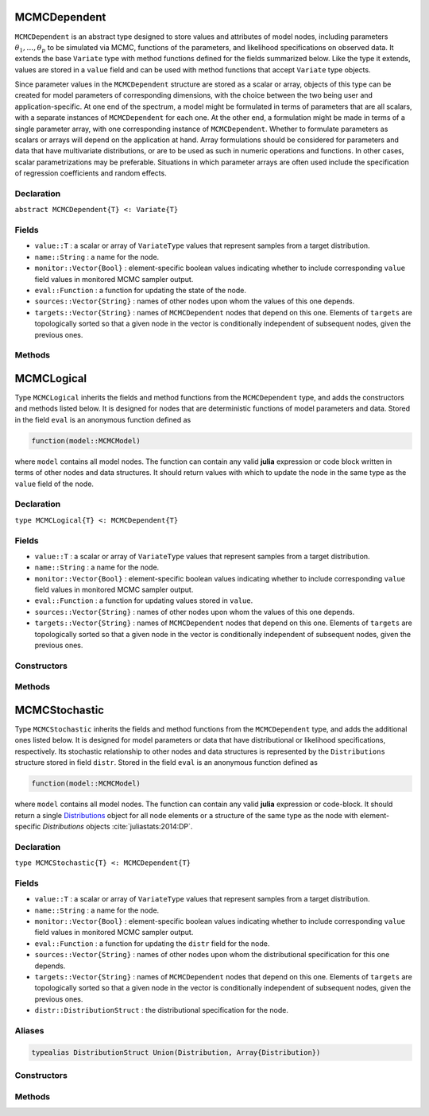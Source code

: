 .. index:: MCMCDependent

.. _section-MCMCDependent:

MCMCDependent
-------------

``MCMCDependent`` is an abstract type designed to store values and attributes of model nodes, including parameters :math:`\theta_1, \ldots, \theta_p` to be simulated via MCMC, functions of the parameters, and likelihood specifications on observed data.  It extends the base ``Variate`` type with method functions defined for the fields summarized below.  Like the type it extends, values are stored in a ``value`` field and can be used with method functions that accept ``Variate`` type objects.

Since parameter values in the ``MCMCDependent`` structure are stored as a scalar or array, objects of this type can be created for model parameters of corresponding dimensions, with the choice between the two being user and application-specific.  At one end of the spectrum, a model might be formulated in terms of parameters that are all scalars, with a separate instances of  ``MCMCDependent`` for each one.  At the other end, a formulation might be made in terms of a single parameter array, with one corresponding instance of ``MCMCDependent``.  Whether to formulate parameters as scalars or arrays will depend on the application at hand.  Array formulations should be considered for parameters and data that have multivariate distributions, or are to be used as such in numeric operations and functions.  In other cases, scalar parametrizations may be preferable.  Situations in which parameter arrays are often used include the specification of regression coefficients and random effects.

Declaration
^^^^^^^^^^^

``abstract MCMCDependent{T} <: Variate{T}``

Fields
^^^^^^

* ``value::T`` : a scalar or array of ``VariateType`` values that represent samples from a target distribution.
* ``name::String`` : a name for the node.
* ``monitor::Vector{Bool}`` : element-specific boolean values indicating whether to include corresponding ``value`` field values in monitored MCMC sampler output.
* ``eval::Function`` : a function for updating the state of the node.
* ``sources::Vector{String}`` : names of other nodes upon whom the values of this one depends.
* ``targets::Vector{String}`` : names of ``MCMCDependent`` nodes that depend on this one.  Elements of ``targets`` are topologically sorted so that a given node in the vector is conditionally independent of subsequent nodes, given the previous ones.

Methods
^^^^^^^

.. function:: invlink(d::MCMCDependent, x)

	Apply a node-specific inverse-link transformation.  In this method, the link transformation is defined to be the identity function.  This method may be redefined for subtypes of ``MCMCDependent`` to implement different link transformations. 
	
	**Arguments**
	
		* ``d`` : a node on which a ``link()`` transformation method is defined.
		* ``x`` : an object to which to apply the inverse-link transformation.
	
	**Value**
	
		Returns the inverse-link-transformed version of ``x``.

.. function:: link(d::MCMCDependent, x)

	Apply a node-specific link transformation.  In this method, the link transformation is defined to be the identity function.  This method function may be redefined for subtypes of ``MCMCDependent`` to implement different link transformations. 
	
	**Arguments**
	
		* ``d`` : a node on which a ``link()`` transformation method is defined.
		* ``x`` : an object to which to apply the link transformation.
	
	**Value**
	
		Returns the link-transformed version of ``x``.

.. function:: logpdf(d::MCMCDependent, transform::Bool=false)

	Evaluate the log-density function for a node.  In this method, no density function is assumed for the node, and a constant value of 0 is returned.  This method function may be redefined for subtypes of ``MCMCDependent`` that have distributional specifications.
	
	**Arguments**
	
		* ``d`` : a node containing values at which to compute the log-density.
		* ``transform`` : whether to evaluate the log-density on the link-transformed scale.
		
	**Value**
	
		The resulting numeric value of the log-density.

.. function:: setmonitor!(d::MCMCDependent, monitor::Union(Bool,Vector{Bool}))

	Specify node elements to be included in monitored MCMC sampler output.
	
	**Arguments**
	
		* ``d`` : a node whose elements contain sampled MCMC values.
		* ``momitor`` : a scalar indicating whether all elements are monitored, or a vector of element-wise indicators.
		
	**Value**
	
		Returns ``d`` with its ``monitor`` field updated to reflect the specified monitoring.

.. function:: show(d::MCMCDependent)

	Write a text representation of nodal values and attributes to the current output stream.  

.. function:: showall(d::MCMCDependent)

	Write a verbose text representation of nodal values and attributes to the current output stream.  


.. index:: MCMCLogical

.. _section-MCMCLogical:

MCMCLogical
-----------

Type ``MCMCLogical`` inherits the fields and method functions from the ``MCMCDependent`` type, and adds the constructors and methods listed below.  It is designed for nodes that are deterministic functions of model parameters and data.  Stored in the field ``eval`` is an anonymous function defined as

.. code-block:: julia

	function(model::MCMCModel)

where ``model`` contains all model nodes.  The function can contain any valid **julia** expression or code block written in terms of other nodes and data structures.  It should return values with which to update the node in the same type as the ``value`` field of the node.

Declaration
^^^^^^^^^^^

``type MCMCLogical{T} <: MCMCDependent{T}``

Fields
^^^^^^

* ``value::T`` : a scalar or array of ``VariateType`` values that represent samples from a target distribution.
* ``name::String`` : a name for the node.
* ``monitor::Vector{Bool}`` : element-specific boolean values indicating whether to include corresponding ``value`` field values in monitored MCMC sampler output.
* ``eval::Function`` : a function for updating values stored in ``value``.
* ``sources::Vector{String}`` : names of other nodes upon whom the values of this one depends.
* ``targets::Vector{String}`` : names of ``MCMCDependent`` nodes that depend on this one.  Elements of ``targets`` are topologically sorted so that a given node in the vector is conditionally independent of subsequent nodes, given the previous ones.

Constructors
^^^^^^^^^^^^

.. function:: MCMCLogical(expr::Expr, monitor::Union(Bool,Vector{Bool})=true)
              MCMCLogical(d::Integer, expr::Expr, monitor::Union(Bool,Vector{Bool})=true)

	Construct an ``MCMCLogical`` object that defines a logical model node.
	
	**Arguments**
	
		* ``d`` : number of dimensions for array nodes.
		* ``expr`` : a quoted expression or code-block defining the body of the function stored in the ``eval`` field.
		* ``monitor`` : a scalar indicating whether all elements are monitored, or a vector of element-wise indicators.
		
	**Value**
	
		Returns an ``MCMCLogical{Array{VariateType,d}}`` if the dimension argument ``d`` is specified, and an ``MCMCLogical{VariateType}`` if not.

Methods
^^^^^^^

.. function:: setinits!(l::MCMCLogical, m::MCMCModel, ::Any=nothing)

	Set initial values for a logical node.
	
	**Arguments**
	
		* ``l`` : a logical node to which to assign initial values.
		* ``m`` : a model that contains the node.
		
	**Value**
	
		Returns the result of a call to ``update!(l, m)``.

.. function:: update!(l::MCMCLogical, m::MCMCModel)

	Update the values of a logical node according to its relationship with others in a model.
	
	**Arguments**
	
		* ``l`` : a logical node to update.
		* ``m`` : a model that contains the node.
		
	**Value**
	
		Returns the node with its values updated.


.. index:: MCMCStochastic

.. _section-MCMCStochastic:

MCMCStochastic
--------------

Type ``MCMCStochastic`` inherits the fields and method functions from the ``MCMCDependent`` type, and adds the additional ones listed below.  It is designed for model parameters or data that have distributional or likelihood specifications, respectively.  Its stochastic relationship to other nodes and data structures is represented by the ``Distributions`` structure stored in field ``distr``.  Stored in the field ``eval`` is an anonymous function defined as

.. code-block:: julia

	function(model::MCMCModel)

where ``model`` contains all model nodes.  The function can contain any valid **julia** expression or code-block.  It should return a single `Distributions <http://distributionsjl.readthedocs.org/en/latest/index.html>`_ object for all node elements or a structure of the same type as the node with element-specific `Distributions` objects :cite:`juliastats:2014:DP`.

Declaration
^^^^^^^^^^^

``type MCMCStochastic{T} <: MCMCDependent{T}``

Fields
^^^^^^

* ``value::T`` : a scalar or array of ``VariateType`` values that represent samples from a target distribution.
* ``name::String`` : a name for the node.
* ``monitor::Vector{Bool}`` : element-specific boolean values indicating whether to include corresponding ``value`` field values in monitored MCMC sampler output.
* ``eval::Function`` : a function for updating the ``distr`` field for the node.
* ``sources::Vector{String}`` : names of other nodes upon whom the distributional specification for this one depends.
* ``targets::Vector{String}`` : names of ``MCMCDependent`` nodes that depend on this one.  Elements of ``targets`` are topologically sorted so that a given node in the vector is conditionally independent of subsequent nodes, given the previous ones.
* ``distr::DistributionStruct`` : the distributional specification for the node.

Aliases
^^^^^^^

.. code-block:: julia

	typealias DistributionStruct Union(Distribution, Array{Distribution})

Constructors
^^^^^^^^^^^^

.. function:: MCMCStochastic(expr::Expr, monitor::Union(Bool,Vector{Bool})=true)
              MCMCStochastic(d::Integer, expr::Expr, monitor::Union(Bool,Vector{Bool})=true)

	Construct an ``MCMCStochastic`` object that defines a stochastic model node.
	
	**Arguments**
	
		* ``d`` : number of dimensions for array nodes.
		* ``expr`` : a quoted expression or code-block defining the body of the function stored in the ``eval`` field.
		* ``monitor`` : a scalar indicating whether all elements are monitored, or a vector of element-wise indicators.
		
	**Value**
	
		Returns an ``MCMCStochastic{Array{VariateType,d}}`` if the dimension argument ``d`` is specified, and an ``MCMCStochastic{VariateType}`` if not.

Methods
^^^^^^^

.. function:: insupport(s::MCMCStochastic)

	Check whether stochastic node values are within the support of its distribution.
	
	**Arguments**
	
		* ``s`` : a stochastic node on which to perform the check.
		
	**Value**
	
		Returns ``true`` if all values are within the support, and ``false`` otherwise.

.. function:: invlink(s::MCMCStochastic, x)

	Apply an inverse-link transformation to map transformed values back to the original distributional scale of a stochastic node.
	
	**Arguments**
	
		* ``s`` : a stochastic node on which a ``link()`` transformation method is defined.
		* ``x`` : an object to which to apply the inverse-link transformation.
	
	**Value**
	
		Returns the inverse-link-transformed version of ``x``.

.. function:: link(s::MCMCStochastic, x)

	Apply a link transformation to map values in a constrained distributional support to an unconstrained space.  Supports for continuous, univariate distributions are transformed as follows:
	
		* Lower and upper bounded: scaled and shifted to the unit interval and logit-transformed.
		* Lower bounded: shifted to zero and log-transformed.
		* Upper bounded: scaled by -1, shifted to zero, and log-transformed.
	
	**Arguments**
	
		* ``s`` : a stochastic node on which a ``link()`` transformation method is defined.
		* ``x`` : an object to which to apply the link transformation.
	
	**Value**
	
		Returns the link-transformed version of ``x``.

.. function:: logpdf(s::MCMStochastic, transform::Bool=false)

	Evaluate the log-density function for a stochastic node.
	
	**Arguments**
	
		* ``s`` : a stochastic node containing values at which to compute the log-density.
		* ``transform`` : whether to evaluate the log-density on the link-transformed scale.
		
	**Value**
	
		The resulting numeric value of the log-density.

.. function:: setinits!(s::MCMCStochastic, m::MCMCModel, x=nothing)

	Set initial values for a stochastic node.
	
	**Arguments**
	
		* ``s`` : a stochastic node to which to assign initial values.
		* ``m`` : a model that contains the node.
		* ``x`` : values to assign to the node.
		
	**Value**
	
		Returns the node with its assigned initial values.

.. function:: update!(s::MCMCStochastic, m::MCMCModel)

	Update the values of a stochastic node according to its relationship with others in a model.
	
	**Arguments**
	
		* ``s`` : a stochastic node to update.
		* ``m`` : a model that contains the node.
		
	**Value**
	
		Returns the node with its values updated.
